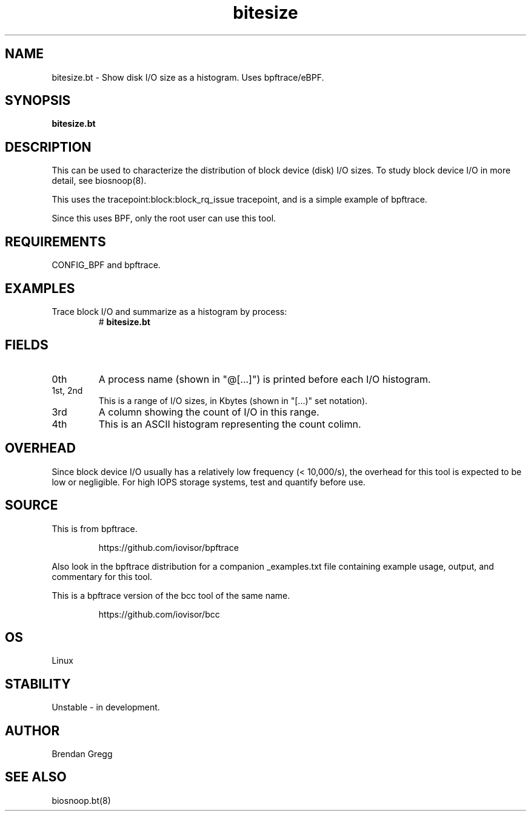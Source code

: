 .TH bitesize 8  "2018-09-07" "USER COMMANDS"
.SH NAME
bitesize.bt \- Show disk I/O size as a histogram. Uses bpftrace/eBPF.
.SH SYNOPSIS
.B bitesize.bt
.SH DESCRIPTION
This can be used to characterize the distribution of block device
(disk) I/O sizes. To study block device I/O in more detail, see biosnoop(8).

This uses the tracepoint:block:block_rq_issue tracepoint, and is a simple
example of bpftrace.

Since this uses BPF, only the root user can use this tool.
.SH REQUIREMENTS
CONFIG_BPF and bpftrace.
.SH EXAMPLES
.TP
Trace block I/O and summarize as a histogram by process:
#
.B bitesize.bt
.SH FIELDS
.TP
0th
A process name (shown in "@[...]") is printed before each I/O histogram.
.TP
1st, 2nd
This is a range of I/O sizes, in Kbytes (shown in "[...)" set notation).
.TP
3rd
A column showing the count of I/O in this range.
.TP
4th
This is an ASCII histogram representing the count colimn.
.SH OVERHEAD
Since block device I/O usually has a relatively low frequency (< 10,000/s),
the overhead for this tool is expected to be low or negligible. For high IOPS
storage systems, test and quantify before use.
.SH SOURCE
This is from bpftrace.
.IP
https://github.com/iovisor/bpftrace
.PP
Also look in the bpftrace distribution for a companion _examples.txt file
containing example usage, output, and commentary for this tool.

This is a bpftrace version of the bcc tool of the same name.
.IP
https://github.com/iovisor/bcc
.SH OS
Linux
.SH STABILITY
Unstable - in development.
.SH AUTHOR
Brendan Gregg
.SH SEE ALSO
biosnoop.bt(8)
